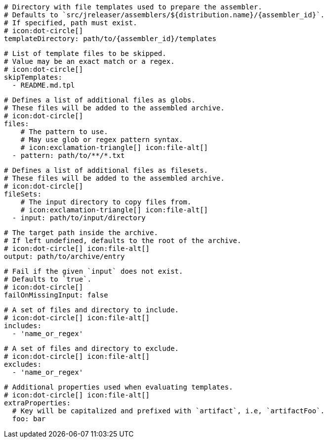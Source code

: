
      # Directory with file templates used to prepare the assembler.
      # Defaults to `src/jreleaser/assemblers/${distribution.name}/{assembler_id}`.
      # If specified, path must exist.
      # icon:dot-circle[]
      templateDirectory: path/to/{assembler_id}/templates

      # List of template files to be skipped.
      # Value may be an exact match or a regex.
      # icon:dot-circle[]
      skipTemplates:
        - README.md.tpl

      # Defines a list of additional files as globs.
      # These files will be added to the assembled archive.
      # icon:dot-circle[]
      files:
          # The pattern to use.
          # May use glob or regex pattern syntax.
          # icon:exclamation-triangle[] icon:file-alt[]
        - pattern: path/to/**/*.txt

ifdef::archive[]
      # icon:exclamation-triangle[]
endif::archive[]
ifndef::archive[]
      # Defines a list of additional files as filesets.
      # These files will be added to the assembled archive.
      # icon:dot-circle[]
endif::archive[]
      fileSets:
          # The input directory to copy files from.
          # icon:exclamation-triangle[] icon:file-alt[]
        - input: path/to/input/directory

          # The target path inside the archive.
          # If left undefined, defaults to the root of the archive.
          # icon:dot-circle[] icon:file-alt[]
          output: path/to/archive/entry

          # Fail if the given `input` does not exist.
          # Defaults to `true`.
          # icon:dot-circle[]
          failOnMissingInput: false

          # A set of files and directory to include.
          # icon:dot-circle[] icon:file-alt[]
          includes:
            - 'name_or_regex'

          # A set of files and directory to exclude.
          # icon:dot-circle[] icon:file-alt[]
          excludes:
            - 'name_or_regex'

          # Additional properties used when evaluating templates.
          # icon:dot-circle[] icon:file-alt[]
          extraProperties:
            # Key will be capitalized and prefixed with `artifact`, i.e, `artifactFoo`.
            foo: bar